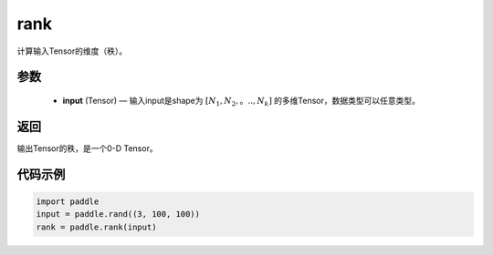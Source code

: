 .. _cn_api_fluid_layers_rank:

rank
-------------------------------

.. py:function::  paddle.rank(input)




计算输入Tensor的维度（秩）。

参数
::::::::::::

    - **input** (Tensor) — 输入input是shape为 :math:`[N_1, N_2,。.., N_k]` 的多维Tensor，数据类型可以任意类型。

返回
::::::::::::
输出Tensor的秩，是一个0-D Tensor。


代码示例
::::::::::::

.. code-block:: python

       import paddle
       input = paddle.rand((3, 100, 100))
       rank = paddle.rank(input)
